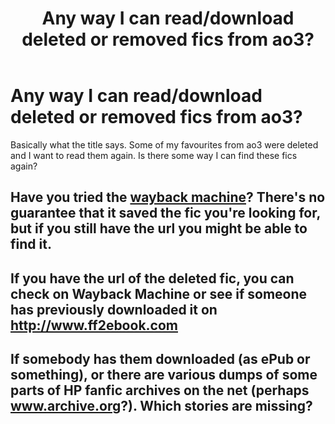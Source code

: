 #+TITLE: Any way I can read/download deleted or removed fics from ao3?

* Any way I can read/download deleted or removed fics from ao3?
:PROPERTIES:
:Author: MothEmperor07
:Score: 1
:DateUnix: 1578844721.0
:DateShort: 2020-Jan-12
:FlairText: Misc
:END:
Basically what the title says. Some of my favourites from ao3 were deleted and I want to read them again. Is there some way I can find these fics again?


** Have you tried the [[https://archive.org/web/web.php][wayback machine]]? There's no guarantee that it saved the fic you're looking for, but if you still have the url you might be able to find it.
:PROPERTIES:
:Author: AgathaJames
:Score: 3
:DateUnix: 1578850234.0
:DateShort: 2020-Jan-12
:END:


** If you have the url of the deleted fic, you can check on Wayback Machine or see if someone has previously downloaded it on [[http://www.ff2ebook.com]]
:PROPERTIES:
:Author: TheEmeraldDoe
:Score: 2
:DateUnix: 1578879044.0
:DateShort: 2020-Jan-13
:END:


** If somebody has them downloaded (as ePub or something), or there are various dumps of some parts of HP fanfic archives on the net (perhaps [[https://www.archive.org][www.archive.org]]?). Which stories are missing?
:PROPERTIES:
:Author: ceplma
:Score: 1
:DateUnix: 1578850282.0
:DateShort: 2020-Jan-12
:END:
